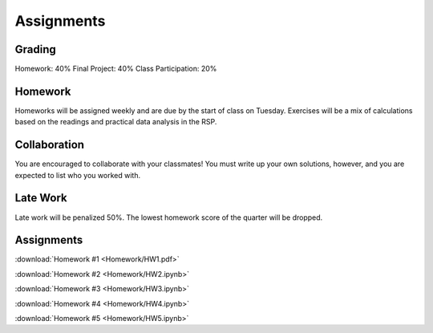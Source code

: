 
***********
Assignments
***********

Grading
=======

Homework: 40%
Final Project: 40%
Class Participation: 20%

Homework
========

Homeworks will be assigned weekly and are due by the start of class on Tuesday.  Exercises will be a mix of calculations based on the readings and practical data analysis in the RSP.

Collaboration
=============

You are encouraged to collaborate with your classmates!  You must write up your own solutions, however, and you are expected to list who you worked with.

Late Work
=========

Late work will be penalized 50%.  The lowest homework score of the quarter will be dropped.


Assignments
===========

:download:`Homework #1 <Homework/HW1.pdf>`

:download:`Homework #2 <Homework/HW2.ipynb>`

:download:`Homework #3 <Homework/HW3.ipynb>`

:download:`Homework #4 <Homework/HW4.ipynb>`

:download:`Homework #5 <Homework/HW5.ipynb>`
